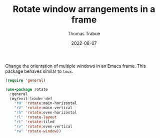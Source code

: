 #+TITLE:   Rotate window arrangements in a frame
#+AUTHOR:  Thomas Trabue
#+EMAIL:   tom.trabue@gmail.com
#+DATE:    2022-08-07
#+TAGS:
#+STARTUP: fold

Change the orientation of multiple windows in an Emacs frame. This package
behaves similar to =tmux=.

#+begin_src emacs-lisp
  (require 'general)

  (use-package rotate
    :general
    (my/evil-leader-def
      "rH" 'rotate:main-horizontal
      "rV" 'rotate:main-vertical
      "rh" 'rotate:even-horizontal
      "rl" 'rotate-layout
      "rt" 'rotate:tiled
      "rv" 'rotate:even-vertical
      "rw" 'rotate-window))
#+end_src
